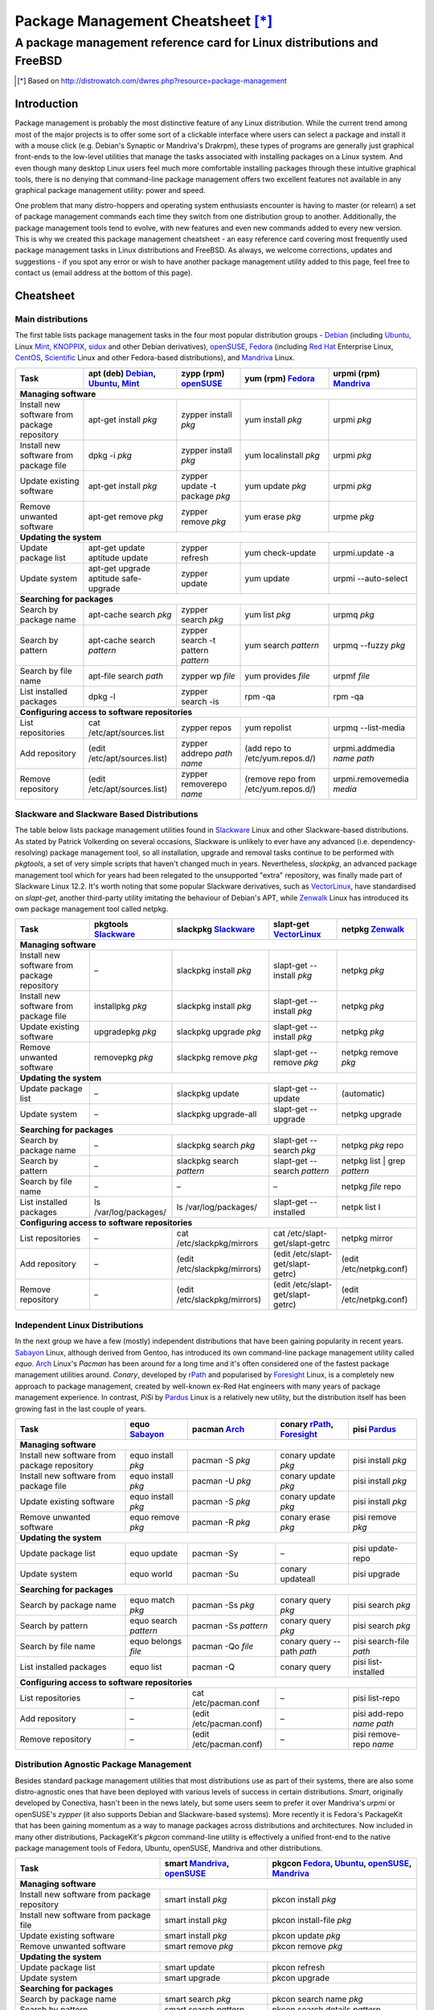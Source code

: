 
===============================================================================
Package Management Cheatsheet [*]_
===============================================================================
A package management reference card for Linux distributions and FreeBSD
===============================================================================

.. [*] Based on http://distrowatch.com/dwres.php?resource=package-management

Introduction
-------------------------------------------------------------------------------
Package management is probably the most distinctive feature of any Linux
distribution. While the current trend among most of the major projects is to
offer some sort of a clickable interface where users can select a package and
install it with a mouse click (e.g. Debian's Synaptic or Mandriva's Drakrpm),
these types of programs are generally just graphical front-ends to the
low-level utilities that manage the tasks associated with installing packages
on a Linux system. And even though many desktop Linux users feel much more
comfortable installing packages through these intuitive graphical tools, there
is no denying that command-line package management offers two excellent
features not available in any graphical package management utility: power and
speed.

One problem that many distro-hoppers and operating system enthusiasts encounter
is having to master (or relearn) a set of package management commands each time
they switch from one distribution group to another.  Additionally, the package
management tools tend to evolve, with new features and even new commands added
to every new version. This is why we created this package management cheatsheet
- an easy reference card covering most frequently used package management tasks
in Linux distributions and FreeBSD.  As always, we welcome corrections, updates
and suggestions - if you spot any error or wish to have another package
management utility added to this page, feel free to contact us (email address
at the bottom of this page).

.. Package Management Cheatsheet

Cheatsheet
-------------------------------------------------------------------------------

Main distributions
~~~~~~~~~~~~~~~~~~~~~~~~~~~~~~~~~~~~~~~~~~~~~~~~~~~~~~~~~~~~~~~~~~~~~~~~~~~~~~~
The first table lists package management tasks in the four most popular
distribution groups - Debian_ (including Ubuntu_, Linux Mint_, KNOPPIX_, sidux_
and other Debian derivatives), openSUSE_, Fedora_ (including `Red Hat`_
Enterprise Linux, CentOS_, Scientific_ Linux and other Fedora-based
distributions), and Mandriva_ Linux.

======================= =============================== =============================== ======================= ===========================
Task			|apt|				|zypp|				|yum|			|urpmi|
======================= =============================== =============================== ======================= ===========================
**Managing software**
-------------------------------------------------------------------------------------------------------------------------------------------
|install_from_repo|	apt-get install *pkg*		zypper install *pkg*		yum install *pkg*	urpmi *pkg*
|install_from_pkg|	dpkg -i *pkg*			zypper install *pkg*		yum localinstall *pkg*	urpmi *pkg*
|update_pkg|		apt-get install *pkg*		zypper update -t package *pkg*	yum update *pkg*	urpmi *pkg*
|remove_pkg|		apt-get remove *pkg*		zypper remove *pkg*		yum erase *pkg*		urpme *pkg*
**Updating the system**
-------------------------------------------------------------------------------------------------------------------------------------------
|update_pkg_list|	apt-get update			zypper refresh			yum check-update	urpmi.update -a
			aptitude update
|update_system|		| apt-get upgrade		zypper update			yum update		urpmi --auto-select
			| aptitude safe-upgrade
**Searching for packages**
-------------------------------------------------------------------------------------------------------------------------------------------
|search_name|		apt-cache search *pkg*		zypper search *pkg*		yum list *pkg*		urpmq *pkg*
|search_pattern|	apt-cache search *pattern*	zypper search			yum search *pattern*	urpmq --fuzzy *pkg*
							-t pattern *pattern*
|search_file|		apt-file search *path*		zypper wp *file*		yum provides *file*	urpmf *file*
|list_installed|	dpkg -l				zypper search -is		rpm -qa			rpm -qa
**Configuring access to software repositories**
-------------------------------------------------------------------------------------------------------------------------------------------
|list_repos|		cat /etc/apt/sources.list	zypper repos			yum repolist		urpmq --list-media
|add_repo|		(edit /etc/apt/sources.list)	zypper addrepo	*path name*	(add repo to		urpmi.addmedia *name path*
											/etc/yum.repos.d/)
|remove_repo|		(edit /etc/apt/sources.list)	zypper removerepo *name*	(remove repo from	urpmi.removemedia *media*
											/etc/yum.repos.d/)
======================= =============================== =============================== ======================= ===========================


Slackware and Slackware Based Distributions
~~~~~~~~~~~~~~~~~~~~~~~~~~~~~~~~~~~~~~~~~~~~~~~~~~~~~~~~~~~~~~~~~~~~~~~~~~~~~~~
The table below lists package management utilities found in Slackware_ Linux
and other Slackware-based distributions. As stated by Patrick Volkerding on
several occasions, Slackware is unlikely to ever have any advanced (i.e.
dependency-resolving) package management tool, so all installation, upgrade and
removal tasks continue to be performed with *pkgtools*, a set of very simple
scripts that haven't changed much in years. Nevertheless, *slackpkg*, an
advanced package management tool which for years had been relegated to the
unsupported "extra" repository, was finally made part of Slackware Linux 12.2.
It's worth noting that some popular Slackware derivatives, such as
VectorLinux_, have standardised on *slapt-get*, another third-party utility
imitating the behaviour of Debian's APT, while Zenwalk_ Linux has introduced
its own package management tool called netpkg.

=============================== ======================= =============================== ======================================= ==============================
Task				|pkgtools|		|slackpkg|			|slapt-get|				|netpkg|
=============================== ======================= =============================== ======================================= ==============================
**Managing software**
--------------------------------------------------------------------------------------------------------------------------------------------------------------
|install_from_repo|		|--|			slackpkg install *pkg*		slapt-get --install *pkg*		netpkg *pkg*
|install_from_pkg|		installpkg *pkg*	slackpkg install *pkg*		slapt-get --install *pkg*		netpkg *pkg*
|update_pkg|			upgradepkg *pkg*	slackpkg upgrade *pkg*		slapt-get --install *pkg*		netpkg *pkg*
|remove_pkg|			removepkg *pkg*		slackpkg remove *pkg*		slapt-get --remove *pkg*		netpkg remove *pkg*
**Updating the system**
--------------------------------------------------------------------------------------------------------------------------------------------------------------
|update_pkg_list|		|--|			slackpkg update			slapt-get --update			(automatic)
|update_system|			|--|			slackpkg upgrade-all		slapt-get --upgrade			netpkg upgrade
**Searching for packages**
--------------------------------------------------------------------------------------------------------------------------------------------------------------
|search_name|			|--|			slackpkg search *pkg*		slapt-get --search *pkg*		netpkg *pkg* repo
|search_pattern|		|--|			slackpkg search *pattern*	slapt-get --search *pattern*		netpkg list | grep *pattern*
|search_file|			|--|			|--|				|--|					netpkg *file* repo
|list_installed|		ls /var/log/packages/	ls /var/log/packages/		slapt-get --installed			netpk list I
**Configuring access to software repositories**
--------------------------------------------------------------------------------------------------------------------------------------------------------------
|list_repos|			|--|			cat /etc/slackpkg/mirrors	cat /etc/slapt-get/slapt-getrc		netpkg mirror
|add_repo|			|--|			(edit /etc/slackpkg/mirrors)	(edit /etc/slapt-get/slapt-getrc)	(edit /etc/netpkg.conf)
|remove_repo|			|--|			(edit /etc/slackpkg/mirrors)	(edit /etc/slapt-get/slapt-getrc)	(edit /etc/netpkg.conf)
=============================== ======================= =============================== ======================================= ==============================


Independent Linux Distributions
~~~~~~~~~~~~~~~~~~~~~~~~~~~~~~~~~~~~~~~~~~~~~~~~~~~~~~~~~~~~~~~~~~~~~~~~~~~~~~~
In the next group we have a few (mostly) independent distributions that have
been gaining popularity in recent years. `Sabayon`_ Linux, although derived
from Gentoo, has introduced its own command-line package management utility
called *equo*. `Arch`_ Linux's *Pacman* has been around for a long time and
it's often considered one of the fastest package management utilities around.
*Conary*, developed by `rPath`_ and popularised by `Foresight`_ Linux, is a
completely new approach to package management, created by well-known ex-Red Hat
engineers with many years of package management experience. In contrast, *PiSi*
by `Pardus`_ Linux is a relatively new utility, but the distribution itself has
been growing fast in the last couple of years.

======================= ======================= ======================= =============================== ==========================
Task			|equo|			|pacman|		|conary|			|pisi|
======================= ======================= ======================= =============================== ==========================
**Managing software**
----------------------------------------------------------------------------------------------------------------------------------
|install_from_repo|	equo install *pkg*	pacman -S *pkg*		conary update *pkg*		pisi install *pkg*
|install_from_pkg|	equo install *pkg*	pacman -U *pkg*		conary update *pkg*		pisi install *pkg*
|update_pkg|		equo install *pkg*	pacman -S *pkg*		conary update *pkg*		pisi install *pkg*
|remove_pkg|		equo remove *pkg*	pacman -R *pkg*		conary erase *pkg*		pisi remove *pkg*
**Updating the system**
----------------------------------------------------------------------------------------------------------------------------------
|update_pkg_list|	equo update		pacman -Sy		|--|				pisi update-repo
|update_system|		equo world		pacman -Su		conary updateall		pisi upgrade
**Searching for packages**
----------------------------------------------------------------------------------------------------------------------------------
|search_name|		equo match *pkg*	pacman -Ss *pkg*	conary query *pkg*		pisi search *pkg*
|search_pattern|	equo search *pattern*	pacman -Ss *pattern*	conary query *pkg*		pisi search *pkg*
|search_file|		equo belongs *file*	pacman -Qo *file*	conary query --path *path*	pisi search-file *path*
|list_installed|	equo list		pacman -Q		conary query			pisi list-installed
**Configuring access to software repositories**
----------------------------------------------------------------------------------------------------------------------------------
|list_repos|		|--|			cat /etc/pacman.conf	|--|				pisi list-repo
|add_repo|		|--|			(edit /etc/pacman.conf)	|--|				pisi add-repo *name path*
|remove_repo|		|--|			(edit /etc/pacman.conf)	|--|				pisi remove-repo *name*
======================= ======================= ======================= =============================== ==========================


Distribution Agnostic Package Management
~~~~~~~~~~~~~~~~~~~~~~~~~~~~~~~~~~~~~~~~~~~~~~~~~~~~~~~~~~~~~~~~~~~~~~~~~~~~~~~
Besides standard package management utilities that most distributions use as
part of their systems, there are also some distro-agnostic ones that have been
deployed with various levels of success in certain distributions. *Smart*,
originally developed by Conectiva, hasn't been in the news lately, but some
users seem to prefer it over Mandriva's *urpmi* or openSUSE's *zypper* (it also
supports Debian and Slackware-based systems). More recently it is Fedora's
PackageKit that has been gaining momentum as a way to manage packages across
distributions and architectures. Now included in many other distributions,
PackageKit's *pkgcon* command-line utility is effectively a unified front-end
to the native package management tools of Fedora, Ubuntu, openSUSE, Mandriva
and other distributions.

======================= ======================================= ==================================
Task			|smart|					|pkgcon|
======================= ======================================= ==================================
**Managing software**
--------------------------------------------------------------------------------------------------
|install_from_repo|	smart install *pkg*			pkcon install *pkg*
|install_from_pkg|	smart install *pkg*			pkcon install-file *pkg*
|update_pkg|		smart install *pkg*			pkcon update *pkg*
|remove_pkg|		smart remove *pkg*			pkcon remove *pkg*
**Updating the system**
--------------------------------------------------------------------------------------------------
|update_pkg_list|	smart update				pkcon refresh
|update_system|		smart upgrade				pkcon upgrade
**Searching for packages**
--------------------------------------------------------------------------------------------------
|search_name|		smart search *pkg*			pkcon search name *pkg*
|search_pattern|	smart search *pattern*			pkcon search details *pattern*
|search_file|		smart query *file*  			pkcon what-provides *file*
|list_installed|	smart query --installed			|--|
**Configuring access to software repositories**
--------------------------------------------------------------------------------------------------
|list_repos|		smart channel --show			pkcon repo-list
|add_repo|		smart channel --add *name path*		|--|
|remove_repo|		smart channel --remove *name*		|--|
======================= ======================================= ==================================

Source Based Distributions
~~~~~~~~~~~~~~~~~~~~~~~~~~~~~~~~~~~~~~~~~~~~~~~~~~~~~~~~~~~~~~~~~~~~~~~~~~~~~~~
Next, a table for source-based distributions. Gentoo_'s Portage is
well-documented and widely used, but other distributions that are designed to
be built from scratch don't often feature in the Linux media, so their package
management systems are not particularly well-known. Sorcerer_, which existed
even before Gentoo Linux was conceived, uses Bash scripts to "cast spells" or
download, install and compile packages. Sorcerer was later forked into Lunar_
Linux and `Source Mage`_ GNU/Linux, both of which are included in the table
below. Unfortunately, Sorcerer doesn't offer much in terms of online
documentation so it has been omitted for now.

=============================== =============================== ======================= ===========================
Task				|portage|			|lunar|			|sorcery|
=============================== =============================== ======================= ===========================
**Managing software**
-------------------------------------------------------------------------------------------------------------------
|install_from_repo|		emerge *pkg*			lin *pkg*		cast *pkg*
|install_from_pkg|		|--|				|--|			|--|
|update_pkg|			emerge *pkg*			lin *pkg*		cast *pkg*
|remove_pkg|			emerge -aC *pkg*		lrm *pkg*		dispel *pkg*
**Updating the system**
-------------------------------------------------------------------------------------------------------------------
|update_pkg_list|		emerge --sync			lin moonbase		scribe update
|update_system|			emerge -NuDa world		lunar update		sorcery upgrade
**Searching for packages**
-------------------------------------------------------------------------------------------------------------------
|search_name|			emerge --search *pkg*		lvu search *pkg*	gaze search -name *pkg*
|search_pattern|		emerge --search *pattern*	lvu search *pattern*	gaze search *pattern*
|search_file|			equery belongs *pkg*		|--|			gaze from *file*
|list_installed|		qlist -I			lvu installed		gaze installed
**Configuring access to software repositories**
-------------------------------------------------------------------------------------------------------------------
|list_repos|			layman -L			|--|			scribe index
|add_repo|			layman -a *repo*		|--|			scribe add *repo*
|remove_repo|			layman -d *repo*		|--|			scribe remove *repo*
=============================== =============================== ======================= ===========================

FreeBSD
~~~~~~~~~~~~~~~~~~~~~~~~~~~~~~~~~~~~~~~~~~~~~~~~~~~~~~~~~~~~~~~~~~~~~~~~~~~~~~~
Finally, a table for FreeBSD, a popular operating system offering both binary
and source package management.

=============================== =============================== ======================================================
Task				|packages|			|ports|
=============================== =============================== ======================================================
**Managing software**
----------------------------------------------------------------------------------------------------------------------
|install_from_repo|		pkg_add -r *package*		cd port_dir && make && make install
|install_from_pkg|		pkg_add *path_to_package*	|--|
|update_pkg|			pkg_add *path_to_package*	portupgrade -R *pkg*
|remove_pkg|			pkg_delete *pkg*		pkg_delete *pkg*
**Updating the system**		| freebsd-update		portsnap fecth install
				| fetch install
|update_pkg_list|		|--|				| csup -L 2 -h cvsup.FreeBSD.org *path_to_supfile*
								| portsnap update
|update_system|			|--|				| portupgrade -a
				|--|				| portmanager -u
				|--|				| portmaster -a
**Searching for packages**
----------------------------------------------------------------------------------------------------------------------
|search_name|			|--|				cd /usr/ports && make search *pkg*
|search_pattern|		|--|				cd /usr/ports && make search *pattern*
|search_file|			|--|				|--|
|list_installed|		pkg_info			pkg_info
**Configuring access to software repositories**
----------------------------------------------------------------------------------------------------------------------
|list_repos|			|--|				|--|
|add_repo|			|--|				|--|
|remove_repo|			|--|				|--|
=============================== =============================== ======================================================

-------

Copyright © 2009 DistroWatch.com.

*Verbatim copying and distribution of this entire article is permitted in any
medium, provided this copyright notice is preserved.*

.. Package Managers: {{{

.. |apt|            replace:: apt (deb) Debian_, Ubuntu_, Mint_
.. |zypp|           replace:: zypp (rpm) openSUSE_
.. |yum|            replace:: yum (rpm) Fedora_
.. |urpmi|          replace:: urpmi (rpm) Mandriva_
.. |pkgtools|       replace:: pkgtools Slackware_
.. |slackpkg|       replace:: slackpkg Slackware_
.. |slapt-get|      replace:: slapt-get VectorLinux_
.. |netpkg|         replace:: netpkg Zenwalk_
.. |equo|           replace:: equo Sabayon_
.. |pacman|         replace:: pacman Arch_
.. |conary|         replace:: conary rPath_, Foresight_
.. |pisi|           replace:: pisi Pardus_
.. |smart|          replace:: smart Mandriva_, openSUSE_
.. |pkgcon|         replace:: pkgcon Fedora_, Ubuntu_, openSUSE_, Mandriva_
.. |portage|        replace:: portage Gentoo_
.. |lunar|          replace:: lunar Lunar_
.. |sorcery|        replace:: sorcery `Source Mage`_
.. |packages|       replace:: packages FreeBSD_
.. |ports|          replace:: ports FreeBSD_

.. }}}

.. Tasks: {{{

.. |install_from_repo|  replace:: Install new software from package repository
.. |install_from_pkg|   replace:: Install new software from package file
.. |update_pkg|         replace:: Update existing software
.. |remove_pkg|         replace:: Remove unwanted software
.. |update_pkg_list|    replace:: Update package list
.. |update_system|      replace:: Update system
.. |search_name|        replace:: Search by package name
.. |search_pattern|     replace:: Search by pattern
.. |search_file|        replace:: Search by file name
.. |list_installed|     replace:: List installed packages
.. |list_repos|         replace:: List repositories
.. |add_repo|           replace:: Add repository
.. |remove_repo|        replace:: Remove repository

.. }}}

.. Linux Distributions: {{{
.. _Debian: http://distrowatch.com/debian
.. _Ubuntu: http://distrowatch.com/ubuntu
.. _Mint: http://distrowatch.com/mint
.. _KNOPPIX: http://distrowatch.com/knoppix
.. _sidux: http://distrowatch.com/sidux
.. _openSUSE: http://distrowatch.com/suse
.. _Fedora: http://distrowatch.com/fedora
.. _Red Hat: http://distrowatch.com/redhat
.. _CentOS: http://distrowatch.com/centos
.. _Scientific: http://distrowatch.com/scientific
.. _Mandriva: http://distrowatch.com/mandriva
.. _Slackware: http://distrowatch.com/slackware
.. _VectorLinux: http://distrowatch.com/vector
.. _Zenwalk: http://distrowatch.com/zenwalk
.. _Sabayon: http://distrowatch.com/sabayon
.. _Arch: http://distrowatch.com/arch
.. _rPath: http://distrowatch.com/rpath
.. _Foresight: http://distrowatch.com/foresight
.. _Pardus: http://distrowatch.com/pardus
.. _Gentoo: http://distrowatch.com/gentoo
.. _Sorcerer: http://distrowatch.com/sorcerer
.. _Lunar: http://distrowatch.com/lunar
.. _Source Mage: http://distrowatch.com/sourcemage
.. }}}

.. Symbols {{{
.. |--| unicode:: U+2013

.. }}}

.. vim:ft=rst:tw=79:cuc:fdm=marker:
